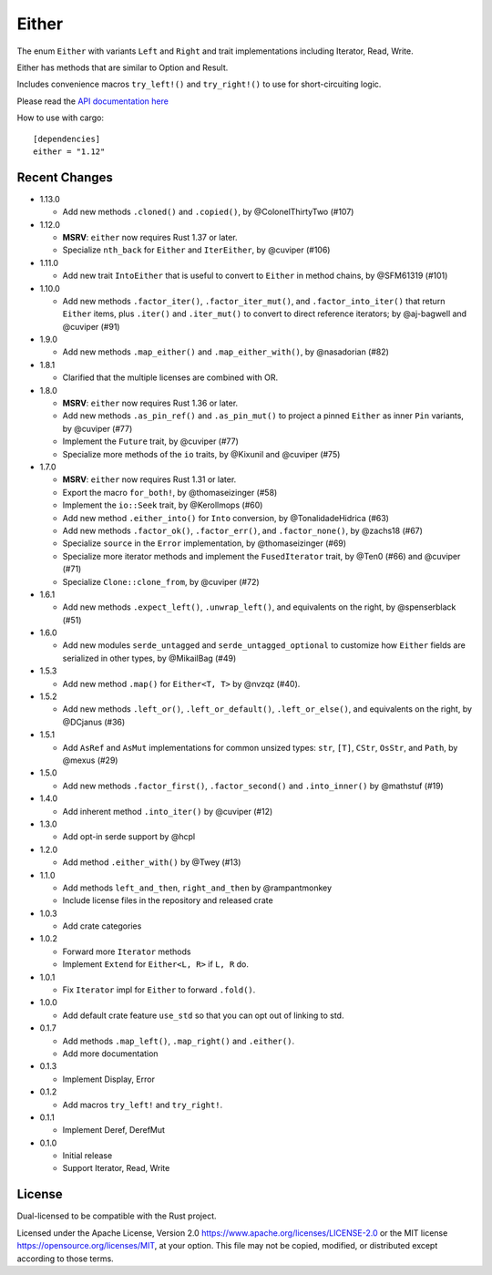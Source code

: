 
Either
======

The enum ``Either`` with variants ``Left`` and ``Right`` and trait
implementations including Iterator, Read, Write.

Either has methods that are similar to Option and Result.

Includes convenience macros ``try_left!()`` and ``try_right!()`` to use for
short-circuiting logic.

Please read the `API documentation here`__

__ https://docs.rs/either/

|build_status|_ |crates|_

.. |build_status| image:: https://github.com/rayon-rs/either/workflows/CI/badge.svg?branch=main
.. _build_status: https://github.com/rayon-rs/either/actions

.. |crates| image:: https://img.shields.io/crates/v/either.svg
.. _crates: https://crates.io/crates/either

How to use with cargo::

    [dependencies]
    either = "1.12"


Recent Changes
--------------

- 1.13.0

  - Add new methods ``.cloned()`` and ``.copied()``, by @ColonelThirtyTwo (#107)

- 1.12.0

  - **MSRV**: ``either`` now requires Rust 1.37 or later.

  - Specialize ``nth_back`` for ``Either`` and ``IterEither``, by @cuviper (#106)

- 1.11.0

  - Add new trait ``IntoEither`` that is useful to convert to ``Either`` in method chains,
    by @SFM61319 (#101)

- 1.10.0

  - Add new methods ``.factor_iter()``, ``.factor_iter_mut()``,  and ``.factor_into_iter()``
    that return ``Either`` items, plus ``.iter()`` and ``.iter_mut()`` to convert to direct
    reference iterators; by @aj-bagwell and @cuviper (#91)

- 1.9.0

  - Add new methods ``.map_either()`` and ``.map_either_with()``, by @nasadorian (#82)

- 1.8.1

  - Clarified that the multiple licenses are combined with OR.

- 1.8.0

  - **MSRV**: ``either`` now requires Rust 1.36 or later.

  - Add new methods ``.as_pin_ref()`` and ``.as_pin_mut()`` to project a
    pinned ``Either`` as inner ``Pin`` variants, by @cuviper (#77)

  - Implement the ``Future`` trait, by @cuviper (#77)

  - Specialize more methods of the ``io`` traits, by @Kixunil and @cuviper (#75)

- 1.7.0

  - **MSRV**: ``either`` now requires Rust 1.31 or later.

  - Export the macro ``for_both!``, by @thomaseizinger (#58)

  - Implement the ``io::Seek`` trait, by @Kerollmops (#60)

  - Add new method ``.either_into()`` for ``Into`` conversion, by @TonalidadeHidrica (#63)

  - Add new methods ``.factor_ok()``, ``.factor_err()``, and ``.factor_none()``,
    by @zachs18 (#67)

  - Specialize ``source`` in the ``Error`` implementation, by @thomaseizinger (#69)

  - Specialize more iterator methods and implement the ``FusedIterator`` trait,
    by @Ten0 (#66) and @cuviper (#71)

  - Specialize ``Clone::clone_from``, by @cuviper (#72)

- 1.6.1

  - Add new methods ``.expect_left()``, ``.unwrap_left()``,
    and equivalents on the right, by @spenserblack (#51)

- 1.6.0

  - Add new modules ``serde_untagged`` and ``serde_untagged_optional`` to customize
    how ``Either`` fields are serialized in other types, by @MikailBag (#49)

- 1.5.3

  - Add new method ``.map()`` for ``Either<T, T>`` by @nvzqz (#40).

- 1.5.2

  - Add new methods ``.left_or()``, ``.left_or_default()``, ``.left_or_else()``,
    and equivalents on the right, by @DCjanus (#36)

- 1.5.1

  - Add ``AsRef`` and ``AsMut`` implementations for common unsized types:
    ``str``, ``[T]``, ``CStr``, ``OsStr``, and ``Path``, by @mexus (#29)

- 1.5.0

  - Add new methods ``.factor_first()``, ``.factor_second()`` and ``.into_inner()``
    by @mathstuf (#19)

- 1.4.0

  - Add inherent method ``.into_iter()`` by @cuviper (#12)

- 1.3.0

  - Add opt-in serde support by @hcpl

- 1.2.0

  - Add method ``.either_with()`` by @Twey (#13)

- 1.1.0

  - Add methods ``left_and_then``, ``right_and_then`` by @rampantmonkey
  - Include license files in the repository and released crate

- 1.0.3

  - Add crate categories

- 1.0.2

  - Forward more ``Iterator`` methods
  - Implement ``Extend`` for ``Either<L, R>`` if ``L, R`` do.

- 1.0.1

  - Fix ``Iterator`` impl for ``Either`` to forward ``.fold()``.

- 1.0.0

  - Add default crate feature ``use_std`` so that you can opt out of linking to
    std.

- 0.1.7

  - Add methods ``.map_left()``, ``.map_right()`` and ``.either()``.
  - Add more documentation

- 0.1.3

  - Implement Display, Error

- 0.1.2

  - Add macros ``try_left!`` and ``try_right!``.

- 0.1.1

  - Implement Deref, DerefMut

- 0.1.0

  - Initial release
  - Support Iterator, Read, Write

License
-------

Dual-licensed to be compatible with the Rust project.

Licensed under the Apache License, Version 2.0
https://www.apache.org/licenses/LICENSE-2.0 or the MIT license
https://opensource.org/licenses/MIT, at your
option. This file may not be copied, modified, or distributed
except according to those terms.
